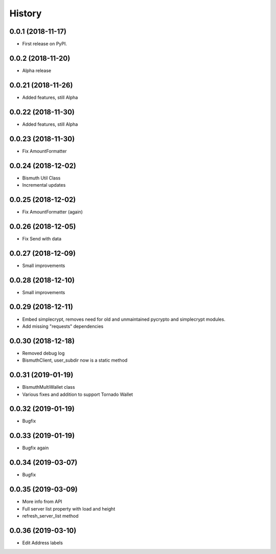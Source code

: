 =======
History
=======

0.0.1 (2018-11-17)
------------------

* First release on PyPI.

0.0.2 (2018-11-20)
------------------

* Alpha release

0.0.21 (2018-11-26)
-------------------

* Added features, still Alpha

0.0.22 (2018-11-30)
-------------------

* Added features, still Alpha

0.0.23 (2018-11-30)
-------------------

* Fix AmountFormatter

0.0.24 (2018-12-02)
-------------------

* Bismuth Util Class
* Incremental updates

0.0.25 (2018-12-02)
-------------------

* Fix AmountFormatter (again)

0.0.26 (2018-12-05)
-------------------

* Fix Send with data

0.0.27 (2018-12-09)
-------------------

* Small improvements

0.0.28 (2018-12-10)
-------------------

* Small improvements


0.0.29 (2018-12-11)
-------------------

* Embed simplecrypt, removes need for old and unmaintained pycrypto and simplecrypt modules.
* Add missing "requests" dependencies

0.0.30 (2018-12-18)
-------------------

* Removed debug log
* BismuthClient, user_subdir now is a static method

0.0.31 (2019-01-19)
-------------------

* BismuthMultiWallet class
* Various fixes and addition to support Tornado Wallet

0.0.32 (2019-01-19)
-------------------

* Bugfix

0.0.33 (2019-01-19)
-------------------

* Bugfix again

0.0.34 (2019-03-07)
-------------------

* Bugfix

0.0.35 (2019-03-09)
-------------------

* More info from API
* Full server list property with load and height
* refresh_server_list method

0.0.36 (2019-03-10)
-------------------

* Edit Address labels


